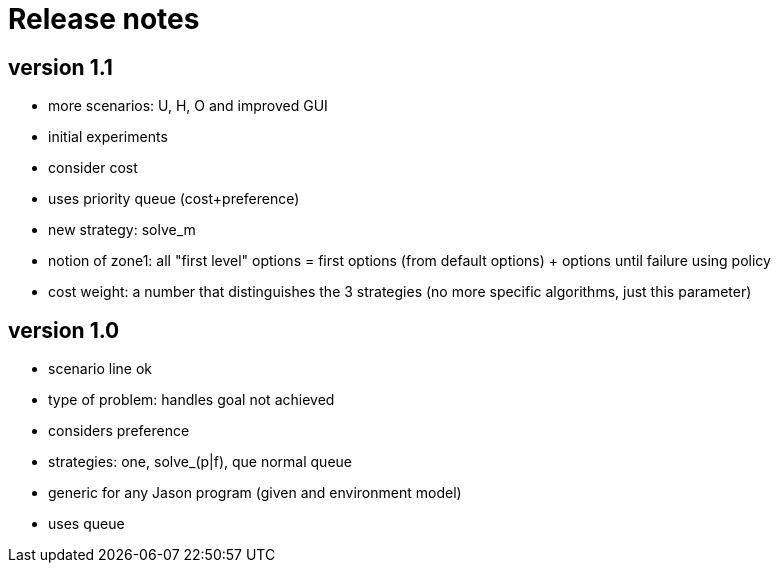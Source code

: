 = Release notes

== version 1.1

- more scenarios: U, H, O and improved GUI
- initial experiments
- consider cost
- uses priority queue (cost+preference)
- new strategy: solve_m
- notion of zone1: all "first level" options = first options (from default options) + options until failure using policy
- cost weight: a number that distinguishes the 3 strategies (no more specific algorithms, just this parameter)

== version 1.0

- scenario line ok

- type of problem: handles goal not achieved
- considers preference

- strategies: one, solve_(p|f), que normal queue

- generic for any Jason program (given and environment model)
- uses queue